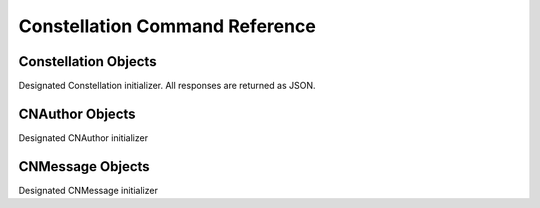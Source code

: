 ********************************
Constellation Command Reference
********************************

.. module:: Constellation
   :synopsis: Implementation of the Constellation API.


Constellation Objects
---------------------

.. class:: __construct()

   Designated Constellation initializer.  All responses are returned as JSON.


   .. method:: forum_list()

      Retrieves list of available forums.  Returns an array of the following JSON Objects:
      Sample Response::
	
	{"ok":true,
	 "response":[{"id":"com.galaxy.community.announcements-general",
	              "type":"channel",
	              "label":"Galaxy Announcements",
	              "description":"Announcements about the Galaxy Platform",
	              "source":{"id":"com.galaxy.community",
	                        "description":"Galaxy Community",
	                        "domain":"galaxy"},
	              "requests":386}
	            ]
	}


   .. method:: message($id)

      Get a single message with the given id.  Returns a single JSON object.
      Response Sample::
	
	{"ok":true,
	 "response":{"_id":"4b5945928ead0e8501030000",
	             "title":"Hello World",
	             "body":"This is a test",
	             "author":{"name":"GodMoose",
	                       "avatar_url":"http:\/\/www.gravatar.com\/avatar\/1a6b4b96e9933a0259babb3a9d02f759.png"},
	             "source":{"id":"com.galaxy.community",
	                       "description":"Galaxy Community",
	                       "domain":"galaxy"},
	             "topic":"4b5945928ead0e8501020000",
	             "topic_origin":true,
	             "created":"2010-01-21T22:28:34-0800",
	             "type":"message",
	             "requests":2}
	}

      In the object, *topic_origin* will be true|false based on weather or not it was the message that is responsible for spawning the topic.


   .. method:: message_new(CNMessage $message)

      Reply to a topic with given CNMessage Model object.

      Sample Response::
	
	{"ok":true, "response":{"status":true,"id":"4b5a1f098ead0e0e04060000"}}

   .. method:: message_update(CNMessage $message)

      Update and existing message with the data in a given CNMessage model object

      Sample Response::
	
	{"ok":true,"response":null}


   .. method:: message_delete(CNMessage $message)

      Delete a message matching $message->context

      Sample Response::
	
	{"ok":true,"response":null}


   .. method:: topic_delete($topic_id)

      Delete a topic for a given id

      Sample Response::
	
	{"ok":true,"response":null}


   .. method:: topic_list($forum, $page=Galaxy::kDefaultPage, $limit=Galaxy::kDefaultLimit)

      Given a forum id (Channel Id) will return topics for that forum.  Returns an array of JSON objects.
      
      Sample Response::

	{"ok":true,
	 "response":[{"id":"4b57ad8b8ead0e7706030000",
	              "requests":9,
	              "replies":2,
	              "title":"Hello World",
	              "author":{"name":"logix812",
	                        "avatar_url":"http:\/\/www.gravatar.com\/avatar\/1a6b4b96e9933a0259babb3a9d02f759.png"},
	              "source":{"id":"com.galaxy.community",
	                        "description":"Galaxy Community",
	                        "domain":"galaxy"},
	              "last_message":{"id":"4b57aebe8ead0e7806060000",
	                              "source":{"id":"com.galaxy.community",
	                                        "description":"Galaxy Community",
	                                        "domain":"galaxy"},
	                              "author":{"name":"GodMoose",
	                                        "avatar_url":"http:\/\/www.gravatar.com\/avatar\/1a6b4b96e9933a0259babb3a9d02f759.png"},
	                                        "created":"2010-01-20T17:32:46-0800"},
	                              "created":"2010-01-20T17:27:39-0800",
	              "type":"topic"}
	            ]
	}


   .. method:: topic_messages($topic, $page=Galaxy::kDefaultPage, $limit=Galaxy::kDefaultLimit)

      Retrieve a list of messages for a given topic.  Returns an array of JSON objects.
      Sample Response::

	{"ok":true,
	 "response":[{"id":"4b5945928ead0e8501030000",
	              "title":"Hello World",
	              "body":"This is a test",
	              "author":{"name":"GodMoose",
	                        "avatar_url":"http:\/\/www.gravatar.com\/avatar\/1a6b4b96e9933a0259babb3a9d02f759.png"},
	              "source":{"id":"com.galaxy.community",
	                        "description":"Galaxy Community",
	                        "domain":"galaxy"},
	              "created":"2010-01-21T22:28:34-0800",
	              "type":"message"}
	            ]
	}


   .. method:: topic_new(CNMessage $message)

      Creates a new topic with a give CNMessage model object.
      Sample Response::
	
	{"ok":true,
	 "response":{"topic":{"status":true,"id":"4b5a1e3e8ead0e3104070000"},
	             "message":{"status":true,"id":"4b5a1e3e8ead0e3104080000"}
	            }
	}


.. module:: CNAuthor
   :synopsis: Object representing the author of a message

CNAuthor Objects
-----------------

.. class:: __construct()

   Designated CNAuthor initializer


   .. method:: data()

      returns the array representation of the object


   .. method:: setAvatarUrl($value)

      Sets the absolute url to the authors avatar


   .. method:: setName($value)

      Set the name of the author


.. module:: CNMessage
   :synopsis: Object representing the contents of a message

CNMessage Objects
-----------------

.. class:: __construct()

   Designated CNMessage initializer


   .. method:: data()

      returns the array representation of the object


   .. method:: setBody($value)

      Sets the body of the message


   .. method:: setTitle($value)

      Sets the title of the message
